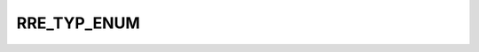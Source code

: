 RRE_TYP_ENUM
============

.. csv-table::
   :file: ../../../_files/csv/codelists/RRE_TYP_ENUM.csv
   :header-rows: 1
